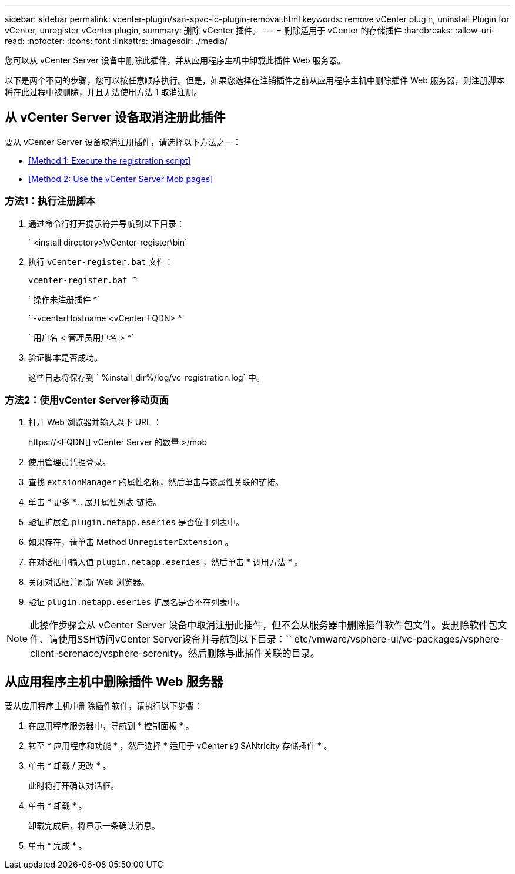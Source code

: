---
sidebar: sidebar 
permalink: vcenter-plugin/san-spvc-ic-plugin-removal.html 
keywords: remove vCenter plugin, uninstall Plugin for vCenter, unregister vCenter plugin, 
summary: 删除 vCenter 插件。 
---
= 删除适用于 vCenter 的存储插件
:hardbreaks:
:allow-uri-read: 
:nofooter: 
:icons: font
:linkattrs: 
:imagesdir: ./media/


[role="lead"]
您可以从 vCenter Server 设备中删除此插件，并从应用程序主机中卸载此插件 Web 服务器。

以下是两个不同的步骤，您可以按任意顺序执行。但是，如果您选择在注销插件之前从应用程序主机中删除插件 Web 服务器，则注册脚本将在此过程中被删除，并且无法使用方法 1 取消注册。



== 从 vCenter Server 设备取消注册此插件

要从 vCenter Server 设备取消注册插件，请选择以下方法之一：

* <<Method 1: Execute the registration script>>
* <<Method 2: Use the vCenter Server Mob pages>>




=== 方法1：执行注册脚本

. 通过命令行打开提示符并导航到以下目录：
+
` <install directory>\vCenter-register\bin`

. 执行 `vCenter-register.bat` 文件：
+
`vcenter-register.bat ^`

+
` 操作未注册插件 ^`

+
` -vcenterHostname <vCenter FQDN> ^`

+
` 用户名 < 管理员用户名 > ^`

. 验证脚本是否成功。
+
这些日志将保存到 ` %install_dir%/log/vc-registration.log` 中。





=== 方法2：使用vCenter Server移动页面

. 打开 Web 浏览器并输入以下 URL ：
+
++ https://<FQDN[] vCenter Server 的数量 >/mob ++

. 使用管理员凭据登录。
. 查找 `extsionManager` 的属性名称，然后单击与该属性关联的链接。
. 单击 * 更多 *… 展开属性列表 链接。
. 验证扩展名 `plugin.netapp.eseries` 是否位于列表中。
. 如果存在，请单击 Method `UnregisterExtension` 。
. 在对话框中输入值 `plugin.netapp.eseries` ，然后单击 * 调用方法 * 。
. 关闭对话框并刷新 Web 浏览器。
. 验证 `plugin.netapp.eseries` 扩展名是否不在列表中。



NOTE: 此操作步骤会从 vCenter Server 设备中取消注册此插件，但不会从服务器中删除插件软件包文件。要删除软件包文件、请使用SSH访问vCenter Server设备并导航到以下目录：`` etc/vmware/vsphere-ui/vc-packages/vsphere-client-serenace/vsphere-serenity。然后删除与此插件关联的目录。



== 从应用程序主机中删除插件 Web 服务器

要从应用程序主机中删除插件软件，请执行以下步骤：

. 在应用程序服务器中，导航到 * 控制面板 * 。
. 转至 * 应用程序和功能 * ，然后选择 * 适用于 vCenter 的 SANtricity 存储插件 * 。
. 单击 * 卸载 / 更改 * 。
+
此时将打开确认对话框。

. 单击 * 卸载 * 。
+
卸载完成后，将显示一条确认消息。

. 单击 * 完成 * 。

